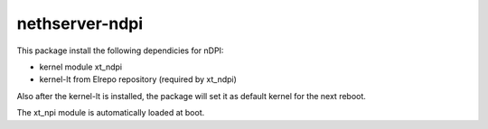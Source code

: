 ===============
nethserver-ndpi
===============

This package install the following dependicies for nDPI:

- kernel module xt_ndpi
- kernel-lt from Elrepo repository (required by xt_ndpi)

Also after the kernel-lt is installed, the package will set it
as default kernel for the next reboot.

The xt_npi module is automatically loaded at boot.
